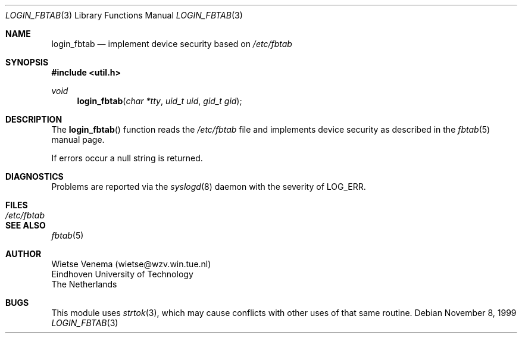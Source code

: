 .\"	$OpenBSD$
.\"
.\" Copyright 1995 by Wietse Venema.  All rights reserved.  Some individual
.\" files may be covered by other copyrights.
.\"
.\" This material was originally written and compiled by Wietse Venema at
.\" Eindhoven University of Technology, The Netherlands, in 1990, 1991,
.\" 1992, 1993, 1994 and 1995.
.\"
.\" Redistribution and use in source and binary forms, with or without
.\" modification, are permitted provided that this entire copyright notice
.\" is duplicated in all such copies.
.\"
.\" This software is provided "as is" and without any expressed or implied
.\" warranties, including, without limitation, the implied warranties of
.\" merchantibility and fitness for any particular purpose.
.\"
.Dd November 8, 1999
.Dt LOGIN_FBTAB 3
.Os
.Sh NAME
.Nm login_fbtab
.Nd implement device security based on
.Pa /etc/fbtab
.Sh SYNOPSIS
.Fd #include <util.h>
.Ft void
.Fn login_fbtab "char *tty" "uid_t uid" "gid_t gid"
.Sh DESCRIPTION
The
.Fn login_fbtab
function reads the
.Pa /etc/fbtab
file and implements device security as described in the
.Xr fbtab 5
manual page.
.Pp
If errors occur a null string is returned.
.Sh DIAGNOSTICS
Problems are reported via the
.Xr syslogd 8
daemon with the severity of
.Dv LOG_ERR .
.Sh FILES
.Bl -tag -width /etc/fbtab -compact
.It Pa /etc/fbtab
.El
.Sh SEE ALSO
.Xr fbtab 5
.Sh AUTHOR
.Bd -unfilled
Wietse Venema (wietse@wzv.win.tue.nl)
Eindhoven University of Technology
The Netherlands
.Ed
.Sh BUGS
This module uses
.Xr strtok 3 ,
which may cause conflicts with other uses of that same routine.
